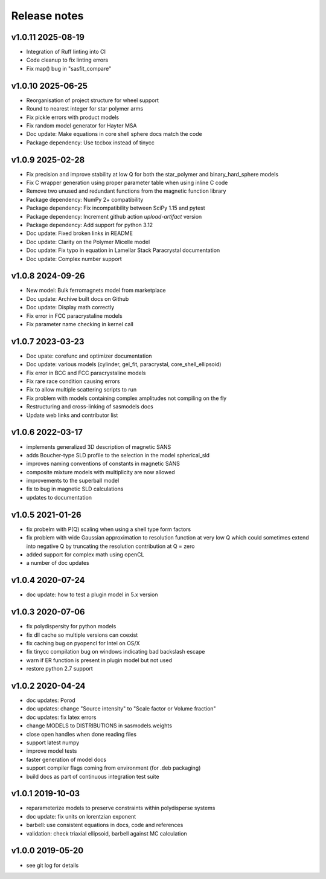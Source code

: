 Release notes
=============

v1.0.11 2025-08-19
------------------

* Integration of Ruff linting into CI
* Code cleanup to fix linting errors
* Fix map() bug in "sasfit_compare"

v1.0.10 2025-06-25
------------------
* Reorganisation of project structure for wheel support
* Round to nearest integer for star polymer arms
* Fix pickle errors with product models
* Fix random model generator for Hayter MSA
* Doc update: Make equations in core shell sphere docs match the code
* Package dependency: Use tccbox instead of tinycc

v1.0.9 2025-02-28
-----------------
* Fix precision and improve stability at low Q for both the star_polymer and binary_hard_sphere models
* Fix C wrapper generation using proper parameter table when using inline C code
* Remove two unused and redundant functions from the magnetic function library
* Package dependency: NumPy 2+ compatibility
* Package dependency: Fix incompatibility between SciPy 1.15 and pytest
* Package dependency: Increment github action `upload-artifact` version
* Package dependency: Add support for python 3.12
* Doc update: Fixed broken links in README
* Doc update: Clarity on the Polymer Micelle model
* Doc update: Fix typo in equation in Lamellar Stack Paracrystal documentation
* Doc update: Complex number support

v1.0.8 2024-09-26
-----------------
* New model: Bulk ferromagnets model from marketplace
* Doc update: Archive built docs on Github
* Doc update: Display math correctly
* Fix error in FCC paracrystaline models
* Fix parameter name checking in kernel call

v1.0.7 2023-03-23
------------------
* Doc upate: corefunc and optimizer documentation
* Doc update: various models (cylinder, gel_fit, paracrystal, core_shell_ellipsoid)
* Fix error in BCC and FCC paracrystaline models
* Fix rare race condition causing errors
* Fix to allow multiple scattering scripts to run
* Fix problem with models containing complex amplitudes not compiling on the fly
* Restructuring and cross-linking of sasmodels docs
* Update web links and contributor list

v1.0.6 2022-03-17
------------------
* implements generalized 3D description of magnetic SANS
* adds Boucher-type SLD profile to the selection in the model spherical_sld
* improves naming conventions of constants in magnetic SANS
* composite mixture models with multiplicity are now allowed
* improvements to the superball model
* fix to bug in magnetic SLD calculations
* updates to documentation

v1.0.5 2021-01-26
------------------
* fix probelm with P(Q) scaling when using a shell type form factors
* fix problem with wide Gaussian approximation to resolution function at
  very low Q which could sometimes extend into negative Q by truncating the
  resolution contribution at Q = zero
* added support for complex math using openCL
* a number of doc updates

v1.0.4 2020-07-24
------------------
* doc update: how to test a plugin model in 5.x version

v1.0.3 2020-07-06
------------------
* fix polydispersity for python models
* fix dll cache so multiple versions can coexist
* fix caching bug on pyopencl for Intel on OS/X
* fix tinycc compilation bug on windows indicating bad backslash escape
* warn if ER function is present in plugin model but not used
* restore python 2.7 support

v1.0.2 2020-04-24
-----------------
* doc updates: Porod
* doc updates: change "Source intensity" to "Scale factor or Volume fraction"
* doc updates: fix latex errors
* change MODELS to DISTRIBUTIONS in sasmodels.weights
* close open handles when done reading files
* support latest numpy
* improve model tests
* faster generation of model docs
* support compiler flags coming from environment (for .deb packaging)
* build docs as part of continuous integration test suite

v1.0.1 2019-10-03
-----------------
* reparameterize models to preserve constraints within polydisperse systems
* doc update: fix units on lorentzian exponent
* barbell: use consistent equations in docs, code and references
* validation: check triaxial ellipsoid, barbell against MC calculation


v1.0.0 2019-05-20
-----------------
* see git log for details
